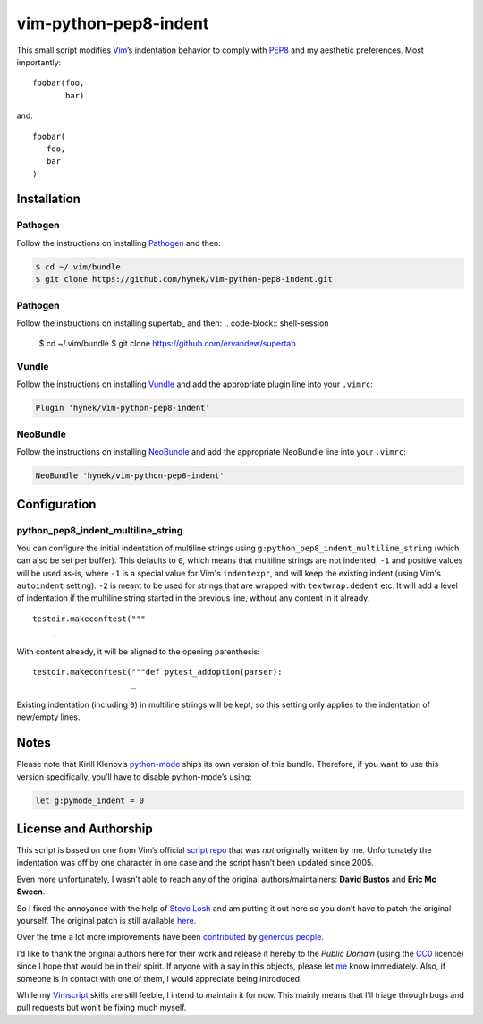 vim-python-pep8-indent
======================

.. image:: https://travis-ci.org/hynek/vim-python-pep8-indent.png?branch=travis
   :target: https://travis-ci.org/hynek/vim-python-pep8-indent

This small script modifies Vim_’s indentation behavior to comply with PEP8_ and my aesthetic preferences.
Most importantly::

   foobar(foo,
          bar)

and::

   foobar(
      foo,
      bar
   )


Installation
------------


Pathogen
^^^^^^^^

Follow the instructions on installing Pathogen_ and then:

.. code-block:: shell-session

   $ cd ~/.vim/bundle
   $ git clone https://github.com/hynek/vim-python-pep8-indent.git

Pathogen
^^^^^^^^
Follow the instructions on installing supertab_ and then:
.. code-block:: shell-session

   $ cd ~/.vim/bundle
   $ git clone https://github.com/ervandew/supertab


Vundle
^^^^^^

Follow the instructions on installing Vundle_ and add the appropriate plugin line into your ``.vimrc``:

.. code-block:: vim

   Plugin 'hynek/vim-python-pep8-indent'


NeoBundle
^^^^^^^^^

Follow the instructions on installing NeoBundle_ and add the appropriate NeoBundle line into your ``.vimrc``:

.. code-block:: vim

   NeoBundle 'hynek/vim-python-pep8-indent'


Configuration
-------------

python_pep8_indent_multiline_string
^^^^^^^^^^^^^^^^^^^^^^^^^^^^^^^^^^^

You can configure the initial indentation of multiline strings using ``g:python_pep8_indent_multiline_string`` (which can also be set per buffer).
This defaults to ``0``, which means that multiline strings are not indented.
``-1`` and positive values will be used as-is, where ``-1`` is a special value for Vim's ``indentexpr``, and will keep the existing indent (using Vim's ``autoindent`` setting).
``-2`` is meant to be used for strings that are wrapped with ``textwrap.dedent`` etc.  It will add a level of indentation if the multiline string started in the previous line, without any content in it already::

   testdir.makeconftest("""
       _

With content already, it will be aligned to the opening parenthesis::

   testdir.makeconftest("""def pytest_addoption(parser):
                        _

Existing indentation (including ``0``) in multiline strings will be kept, so this setting only applies to the indentation of new/empty lines.


Notes
-----

Please note that Kirill Klenov’s python-mode_ ships its own version of this bundle.
Therefore, if you want to use this version specifically, you’ll have to disable python-mode’s using:

.. code-block:: vim

   let g:pymode_indent = 0


License and Authorship
----------------------

This script is based on one from Vim’s official `script repo`_  that was *not* originally written by me.
Unfortunately the indentation was off by one character in one case and the script hasn’t been updated since 2005.

Even more unfortunately, I wasn’t able to reach any of the original authors/maintainers:
**David Bustos** and **Eric Mc Sween**.

So I fixed the annoyance with the help of `Steve Losh`_ and am putting it out here so you don’t have to patch the original yourself.
The original patch is still available here_.

Over the time a lot more improvements have been contributed_ by `generous people`_.

I’d like to thank the original authors here for their work and release it hereby to the *Public Domain* (using the CC0_ licence) since I hope that would be in their spirit.
If anyone with a say in this objects, please let me_ know immediately.
Also, if someone is in contact with one of them, I would appreciate being introduced.

While my Vimscript_ skills are still feeble, I intend to maintain it for now.
This mainly means that I’ll triage through bugs and pull requests but won’t be fixing much myself.


.. _Vim: http://www.vim.org/
.. _PEP8: http://www.python.org/dev/peps/pep-0008/
.. _`script repo`: http://www.vim.org/scripts/script.php?script_id=974
.. _`Steve Losh`: http://stevelosh.com/
.. _here: https://gist.github.com/2965846
.. _Neobundle: https://github.com/Shougo/neobundle.vim
.. _Pathogen: https://github.com/tpope/vim-pathogen
.. _python-mode: https://github.com/klen/python-mode
.. _`Vimscript`: http://learnvimscriptthehardway.stevelosh.com/
.. _vundle: https://github.com/gmarik/Vundle.vim
.. _me: https://hynek.me/
.. _CC0: http://creativecommons.org/publicdomain/zero/1.0/
.. _contributed: https://github.com/hynek/vim-python-pep8-indent/blob/master/CONTRIBUTING.rst
.. _`generous people`: https://github.com/hynek/vim-python-pep8-indent/graphs/contributors
